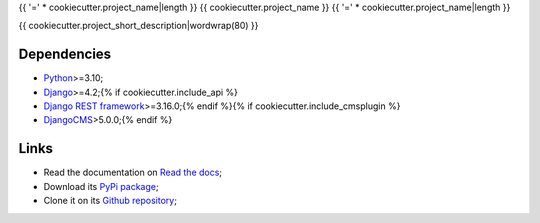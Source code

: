 .. _Python: https://www.python.org/
.. _Django: https://www.djangoproject.com/{% if cookiecutter.include_api %}
.. _Django REST framework: https://www.django-rest-framework.org/{% endif %}{% if cookiecutter.include_cmsplugin %}
.. _DjangoCMS: https://docs.django-cms.org/{% endif %}

{{ '=' * cookiecutter.project_name|length }}
{{ cookiecutter.project_name }}
{{ '=' * cookiecutter.project_name|length }}

{{ cookiecutter.project_short_description|wordwrap(80) }}


Dependencies
************

* `Python`_>=3.10;
* `Django`_>=4.2;{% if cookiecutter.include_api %}
* `Django REST framework`_>=3.16.0;{% endif %}{% if cookiecutter.include_cmsplugin %}
* `DjangoCMS`_>5.0.0;{% endif %}


Links
*****

* Read the documentation on `Read the docs <https://{{ cookiecutter.package_name }}.readthedocs.io/>`_;
* Download its `PyPi package <https://pypi.python.org/pypi/{{ cookiecutter.package_name }}>`_;
* Clone it on its `Github repository <https://github.com/{{ cookiecutter.author_username }}/{{ cookiecutter.package_name }}>`_;
